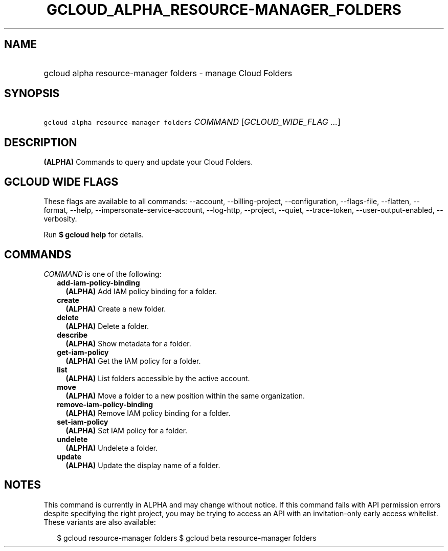 
.TH "GCLOUD_ALPHA_RESOURCE\-MANAGER_FOLDERS" 1



.SH "NAME"
.HP
gcloud alpha resource\-manager folders \- manage Cloud Folders



.SH "SYNOPSIS"
.HP
\f5gcloud alpha resource\-manager folders\fR \fICOMMAND\fR [\fIGCLOUD_WIDE_FLAG\ ...\fR]



.SH "DESCRIPTION"

\fB(ALPHA)\fR Commands to query and update your Cloud Folders.



.SH "GCLOUD WIDE FLAGS"

These flags are available to all commands: \-\-account, \-\-billing\-project,
\-\-configuration, \-\-flags\-file, \-\-flatten, \-\-format, \-\-help,
\-\-impersonate\-service\-account, \-\-log\-http, \-\-project, \-\-quiet,
\-\-trace\-token, \-\-user\-output\-enabled, \-\-verbosity.

Run \fB$ gcloud help\fR for details.



.SH "COMMANDS"

\f5\fICOMMAND\fR\fR is one of the following:

.RS 2m
.TP 2m
\fBadd\-iam\-policy\-binding\fR
\fB(ALPHA)\fR Add IAM policy binding for a folder.

.TP 2m
\fBcreate\fR
\fB(ALPHA)\fR Create a new folder.

.TP 2m
\fBdelete\fR
\fB(ALPHA)\fR Delete a folder.

.TP 2m
\fBdescribe\fR
\fB(ALPHA)\fR Show metadata for a folder.

.TP 2m
\fBget\-iam\-policy\fR
\fB(ALPHA)\fR Get the IAM policy for a folder.

.TP 2m
\fBlist\fR
\fB(ALPHA)\fR List folders accessible by the active account.

.TP 2m
\fBmove\fR
\fB(ALPHA)\fR Move a folder to a new position within the same organization.

.TP 2m
\fBremove\-iam\-policy\-binding\fR
\fB(ALPHA)\fR Remove IAM policy binding for a folder.

.TP 2m
\fBset\-iam\-policy\fR
\fB(ALPHA)\fR Set IAM policy for a folder.

.TP 2m
\fBundelete\fR
\fB(ALPHA)\fR Undelete a folder.

.TP 2m
\fBupdate\fR
\fB(ALPHA)\fR Update the display name of a folder.


.RE
.sp

.SH "NOTES"

This command is currently in ALPHA and may change without notice. If this
command fails with API permission errors despite specifying the right project,
you may be trying to access an API with an invitation\-only early access
whitelist. These variants are also available:

.RS 2m
$ gcloud resource\-manager folders
$ gcloud beta resource\-manager folders
.RE


